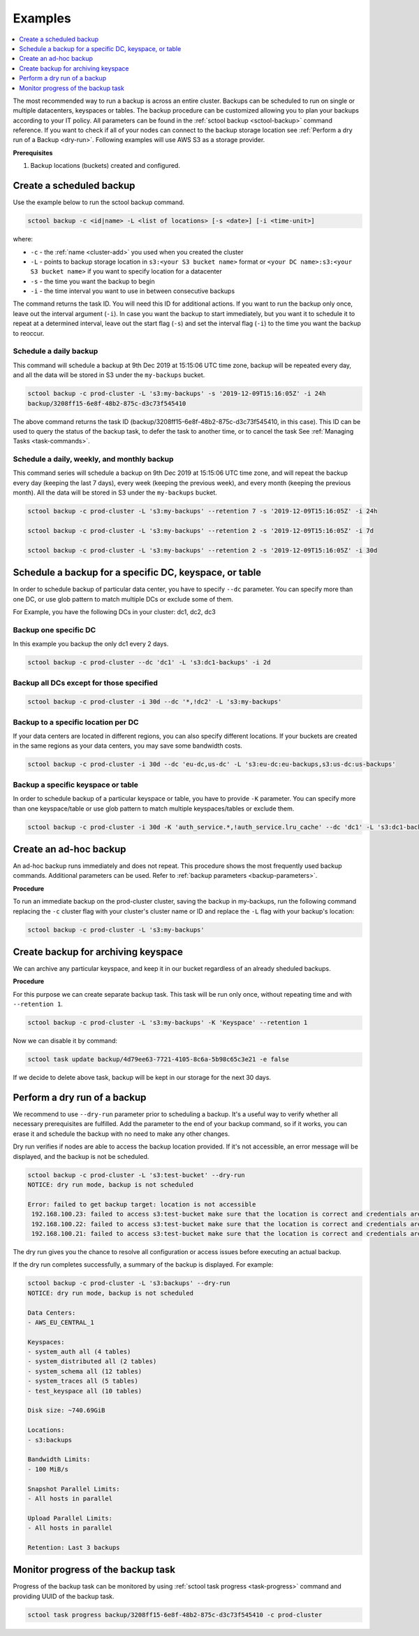 ========
Examples
========

.. contents::
   :depth: 1
   :local:

The most recommended way to run a backup is across an entire cluster.
Backups can be scheduled to run on single or multiple datacenters, keyspaces or tables.
The backup procedure can be customized allowing you to plan your backups according to your IT policy.
All parameters can be found in the :ref:`sctool backup <sctool-backup>` command reference.
If you want to check if all of your nodes can connect to the backup storage location see :ref:`Perform a dry run of a Backup <dry-run>`.
Following examples will use AWS S3 as a storage provider.

**Prerequisites**

#. Backup locations (buckets) created and configured.

Create a scheduled backup
-------------------------

Use the example below to run the sctool backup command.

.. code-block:: none

   sctool backup -c <id|name> -L <list of locations> [-s <date>] [-i <time-unit>]

where:

* ``-c`` - the :ref:`name <cluster-add>` you used when you created the cluster
* ``-L`` - points to backup storage location in ``s3:<your S3 bucket name>`` format or ``<your DC name>:s3:<your S3 bucket name>`` if you want to specify location for a datacenter
* ``-s`` - the time you want the backup to begin
* ``-i`` - the time interval you want to use in between consecutive backups

The command returns the task ID. You will need this ID for additional actions.
If you want to run the backup only once, leave out the interval argument (``-i``).
In case you want the backup to start immediately, but you want it to schedule it to repeat at a determined interval, leave out the start flag (``-s``) and set the interval flag (``-i``) to the time you want the backup to reoccur.

Schedule a daily backup
.......................

This command will schedule a backup at 9th Dec 2019 at 15:15:06 UTC time zone, backup will be repeated every day, and all the data will be stored in S3 under the ``my-backups`` bucket.

.. code-block:: none

   sctool backup -c prod-cluster -L 's3:my-backups' -s '2019-12-09T15:16:05Z' -i 24h
   backup/3208ff15-6e8f-48b2-875c-d3c73f545410

The above command returns the task ID (backup/3208ff15-6e8f-48b2-875c-d3c73f545410, in this case).
This ID can be used to query the status of the backup task, to defer the task to another time, or to cancel the task See :ref:`Managing Tasks <task-commands>`.

Schedule a daily, weekly, and monthly backup
............................................
This command series will schedule a backup on 9th Dec 2019 at 15:15:06 UTC time zone, and will repeat the backup every day (keeping the last 7 days), every week (keeping the previous week), and every month (keeping the previous month).
All the data will be stored in S3 under the ``my-backups`` bucket.

.. code-block:: none

   sctool backup -c prod-cluster -L 's3:my-backups' --retention 7 -s '2019-12-09T15:16:05Z' -i 24h

   sctool backup -c prod-cluster -L 's3:my-backups' --retention 2 -s '2019-12-09T15:16:05Z' -i 7d

   sctool backup -c prod-cluster -L 's3:my-backups' --retention 2 -s '2019-12-09T15:16:05Z' -i 30d

Schedule a backup for a specific DC, keyspace, or table
--------------------------------------------------------
In order to schedule backup of particular data center, you have to specify ``--dc`` parameter.
You can specify more than one DC, or use glob pattern to match multiple DCs or exclude some of them.

For Example, you have the following DCs in your cluster: dc1, dc2, dc3

Backup one specific DC
......................

In this example you backup the only dc1 every 2 days.

.. code-block:: none

   sctool backup -c prod-cluster --dc 'dc1' -L 's3:dc1-backups' -i 2d


Backup all DCs except for those specified
.........................................

.. code-block:: none

   sctool backup -c prod-cluster -i 30d --dc '*,!dc2' -L 's3:my-backups'

Backup to a specific location per DC
....................................

If your data centers are located in different regions, you can also specify different locations.
If your buckets are created in the same regions as your data centers, you may save some bandwidth costs.

.. code-block:: none

   sctool backup -c prod-cluster -i 30d --dc 'eu-dc,us-dc' -L 's3:eu-dc:eu-backups,s3:us-dc:us-backups'

Backup a specific keyspace or table
...................................

In order to schedule backup of a particular keyspace or table, you have to provide ``-K`` parameter.
You can specify more than one keyspace/table or use glob pattern to match multiple keyspaces/tables or exclude them.

.. code-block:: none

   sctool backup -c prod-cluster -i 30d -K 'auth_service.*,!auth_service.lru_cache' --dc 'dc1' -L 's3:dc1-backups'

Create an ad-hoc backup
-----------------------

An ad-hoc backup runs immediately and does not repeat.
This procedure shows the most frequently used backup commands.
Additional parameters can be used. Refer to :ref:`backup parameters <backup-parameters>`.

**Procedure**

To run an immediate backup on the prod-cluster cluster, saving the backup in my-backups, run the following command
replacing the ``-c`` cluster flag with your cluster's cluster name or ID and replace the ``-L`` flag with your backup's location:

.. code-block:: none

   sctool backup -c prod-cluster -L 's3:my-backups'

Create backup for archiving keyspace
-----------------------

We can archive any particular keyspace, and keep it in our bucket regardless of an already sheduled backups.

**Procedure**

For this purpose we can create separate backup task. 
This task will be run only once, without repeating time and with ``--retention 1``.

.. code-block:: none
   
   sctool backup -c prod-cluster -L 's3:my-backups' -K 'Keyspace' --retention 1

..

Now we can disable it by command:

.. code-block:: none
   
   sctool task update backup/4d79ee63-7721-4105-8c6a-5b98c65c3e21 -e false

..

If we decide to delete above task, backup will be kept in our storage for the next 30 days.



Perform a dry run of a backup
-----------------------------

We recommend to use ``--dry-run`` parameter prior to scheduling a backup.
It's a useful way to verify whether all necessary prerequisites are fulfilled.
Add the parameter to the end of your backup command, so if it works, you can erase it and schedule the backup with no need to make any other changes.

Dry run verifies if nodes are able to access the backup location provided.
If it's not accessible, an error message will be displayed, and the backup is not be scheduled.

.. code-block:: none

   sctool backup -c prod-cluster -L 's3:test-bucket' --dry-run
   NOTICE: dry run mode, backup is not scheduled

   Error: failed to get backup target: location is not accessible
    192.168.100.23: failed to access s3:test-bucket make sure that the location is correct and credentials are set
    192.168.100.22: failed to access s3:test-bucket make sure that the location is correct and credentials are set
    192.168.100.21: failed to access s3:test-bucket make sure that the location is correct and credentials are set

The dry run gives you the chance to resolve all configuration or access issues before executing an actual backup.

If the dry run completes successfully, a summary of the backup is displayed. For example:

.. code-block:: none

   sctool backup -c prod-cluster -L 's3:backups' --dry-run
   NOTICE: dry run mode, backup is not scheduled

   Data Centers:
   - AWS_EU_CENTRAL_1

   Keyspaces:
   - system_auth all (4 tables)
   - system_distributed all (2 tables)
   - system_schema all (12 tables)
   - system_traces all (5 tables)
   - test_keyspace all (10 tables)

   Disk size: ~740.69GiB

   Locations:
   - s3:backups

   Bandwidth Limits:
   - 100 MiB/s

   Snapshot Parallel Limits:
   - All hosts in parallel

   Upload Parallel Limits:
   - All hosts in parallel

   Retention: Last 3 backups

Monitor progress of the backup task
-----------------------------------

Progress of the backup task can be monitored by using :ref:`sctool task progress <task-progress>` command and providing UUID of the backup task.

.. code-block:: none

   sctool task progress backup/3208ff15-6e8f-48b2-875c-d3c73f545410 -c prod-cluster
